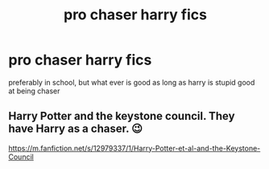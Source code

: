 #+TITLE: pro chaser harry fics

* pro chaser harry fics
:PROPERTIES:
:Author: adamistroubled
:Score: 2
:DateUnix: 1597193897.0
:DateShort: 2020-Aug-12
:FlairText: Request
:END:
preferably in school, but what ever is good as long as harry is stupid good at being chaser


** Harry Potter and the keystone council. They have Harry as a chaser. 😉

[[https://m.fanfiction.net/s/12979337/1/Harry-Potter-et-al-and-the-Keystone-Council]]
:PROPERTIES:
:Author: MidiReader
:Score: 1
:DateUnix: 1597209931.0
:DateShort: 2020-Aug-12
:END:

